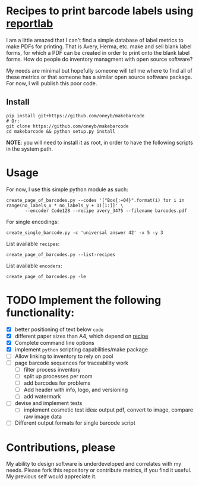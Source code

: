 * Recipes to print barcode labels using [[http://www.reportlab.com/software/opensource/][reportlab]] 

I am a little amazed that I can't find a simple database of label metrics to
make PDFs for printing. That is Avery, Herma, etc. make and sell blank label
forms, for which a PDF can be created in order to print onto the blank label
forms. How do people do inventory managment with open source software?

My needs are minimal but hopefully someone will tell me where to find
all of these metrics or that someone has a similar open source software
package. For now, I will publish this poor code.

** Install

#+BEGIN_SRC shell
pip install git+https://github.com/oneyb/makebarcode
# Or:
git clone https://github.com/oneyb/makebarcode
cd makebarcode && python setup.py install
#+END_SRC

*NOTE*: you will need to install it as root, in order to have the following scripts in the system path.

* Usage
For now, I use this simple python module as such:

#+BEGIN_SRC shell
create_page_of_barcodes.py --codes '["Box{:=04}".format(i) for i in range(no_labels_x * no_labels_y + 1)[1:]]' \
       --encoder Code128 --recipe avery_3475 --filename barcodes.pdf
#+END_SRC

For single encodings:
#+BEGIN_SRC shell
create_single_barcode.py -c 'universal answer 42' -x 5 -y 3
#+END_SRC

List available =recipes=:
#+BEGIN_SRC shell :results verbatim
create_page_of_barcodes.py --list-recipes
#+END_SRC

#+RESULTS:
#+begin_example

Described recipes are:

	avery_L7120
	herma_4474
	avery_3475


	Would you like to contribute metrics for a certain label paper?
	Please do so at:
	https://github.com/oneyb/reportlab-barcode-recipes
#+end_example


List available =encoders=:
#+BEGIN_SRC shell :results verbatim
create_page_of_barcodes.py -le
#+END_SRC

#+RESULTS:
#+begin_example

Accepted encoders are:

	Codabar
	Code11
	Code128
	Code128Auto
	EAN13
	EAN5
	EAN8
	ECC200DataMatrix
	Extended39
	Extended93
	FIM
	I2of5
	ISBN
	MSI
	POSTNET
	QR
	Standard39
	Standard93
	UPCA
	USPS_4State

#+end_example

* TODO Implement the following functionality:
  - [X] better positioning of text below =code=
  - [X] different paper sizes than A4, which depend on [[file:recipe_database.py][recipe]] 
  - [X] Complete command line options
  - [X] implement =python= scripting capabilities/make package
  - [ ] Allow linking to inventory to rely on pool
  - [ ] page barcode sequences for traceability work
    - [ ] filter process inventory
    - [ ] split up processes per room
    - [ ] add barcodes for problems
    - [ ] Add header with info, logo, and versioning
    - [ ] add watermark
  - [ ] devise and implement tests
    - [ ] implement cosmetic test idea: output pdf, convert to image, compare raw image data
  - [ ] Different output formats for single barcode script


* Contributions, please

My ability to design software is underdeveloped and correlates with my
needs. Please fork this repository or contribute metrics, if you find it
useful. My previous self would appreciate it.

